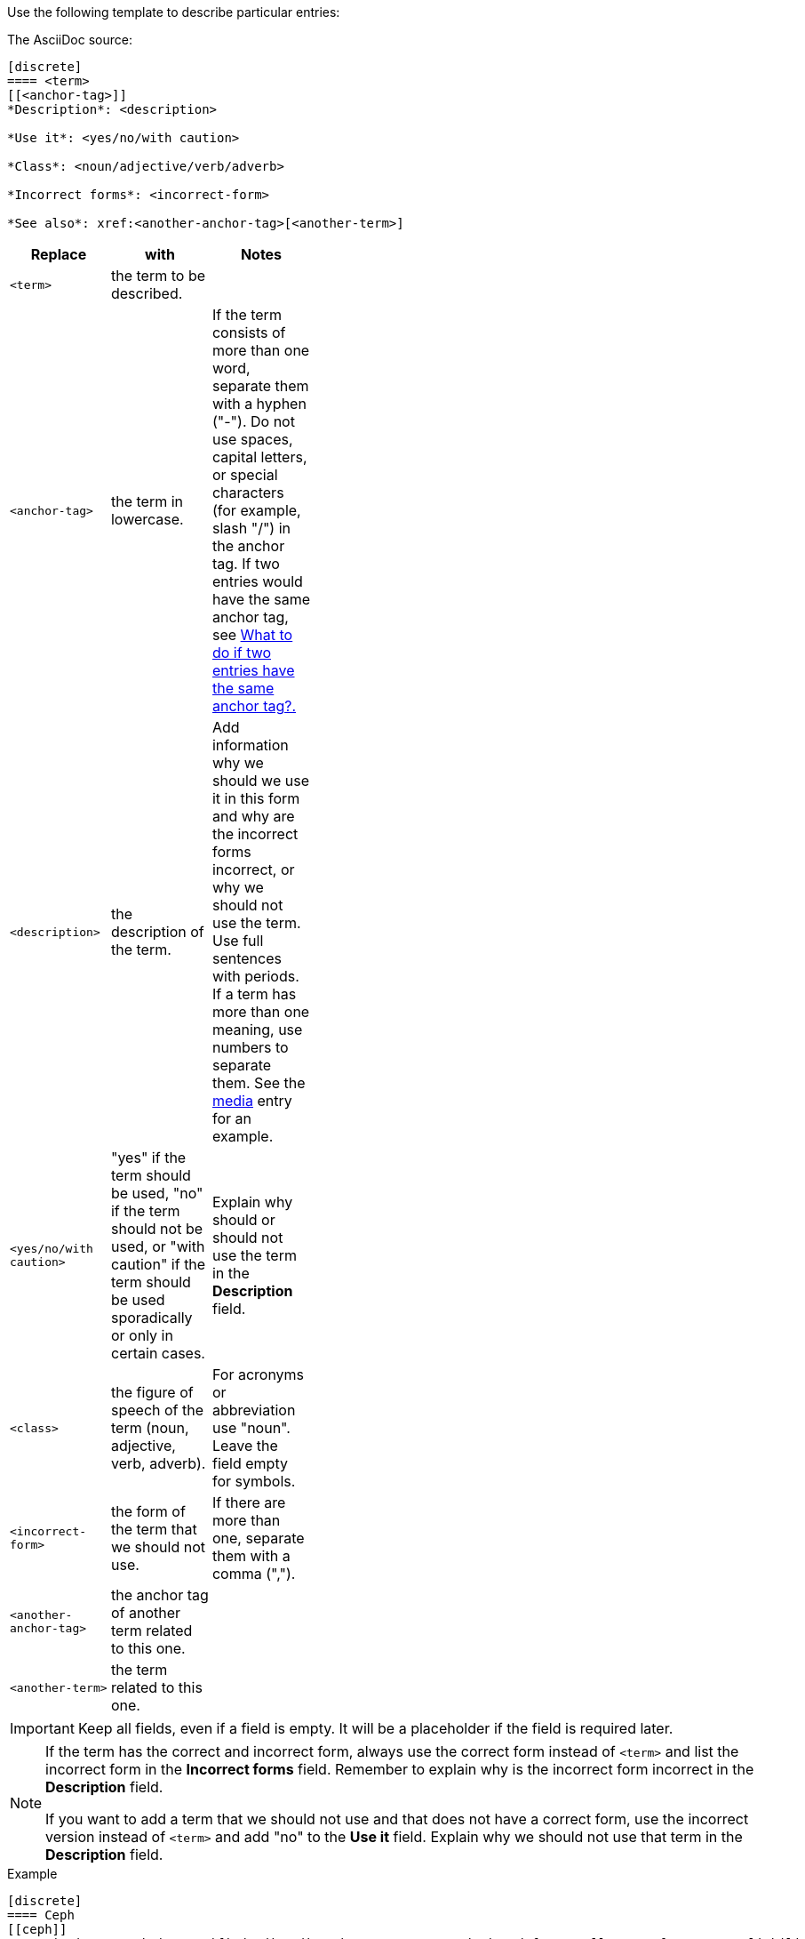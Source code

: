 [[template]]
Use the following template to describe particular entries:

The AsciiDoc source:

----
[discrete]
==== <term>
[[<anchor-tag>]]
*Description*: <description>

*Use it*: <yes/no/with caution>

*Class*: <noun/adjective/verb/adverb>

*Incorrect forms*: <incorrect-form>

*See also*: xref:<another-anchor-tag>[<another-term>]
----

[width="40%",frame="topbot",options="header"]
|======================
|Replace                |with                       | Notes 
|`<term>`               |the term to be described.  | 
|`<anchor-tag>`         |the term in lowercase.|If the term consists of more than one word, separate them with a hyphen ("-"). Do not use spaces, capital letters, or special characters (for example, slash "/") in the anchor tag. If two entries would have the same anchor tag, see xref:two-entries-with-same-anchor-tag[What to do if two entries have the same anchor tag?.]
|`<description>`        |the description of the term.|Add information why we should we use it in this form and why are the incorrect forms incorrect, or why we should not use the term. Use full sentences with periods. If a term has more than one meaning, use numbers to separate them. See the xref:media[media] entry for an example.
|`<yes/no/with caution>`|"yes" if the term should be used, "no" if the term should not be used, or "with caution" if the term should be used sporadically or only in certain cases.|Explain why should or should not use the term in the *Description* field.
|`<class>`              |the figure of speech of the term (noun, adjective, verb, adverb).|For acronyms or abbreviation use "noun". Leave the field empty for symbols. 
|`<incorrect-form>`     |the form of the term that we should not use.|If there are more than one, separate them with a comma (",").
|`<another-anchor-tag>` |the anchor tag of another term related to this one.| 
|`<another-term>`       |the term related to this one.|
|======================

[IMPORTANT]
====
Keep all fields, even if a field is empty. It will be a placeholder if the field is required later.
====

[NOTE]
====
If the term has the correct and incorrect form, always use the correct form instead of `<term>` and list the incorrect form in the *Incorrect forms* field. Remember to explain why is the incorrect form incorrect in the *Description* field.

If you want to add a term that we should not use and that does not have a correct form, use the incorrect version instead of `<term>` and add "no" to the *Use it* field. Explain why we should not use that term in the *Description* field.
====

.Example
----
[discrete]
==== Ceph
[[ceph]]
*Description*: Ceph is a unified, distributed storage system designed for excellent performance, reliability and scalability. The Red Hat offering of Ceph is called Red Hat Ceph Storage. Do not use "CEPH" because it is not an acronym. Use "ceph" only when referring to the `ceph` command and as such, mark it properly.

*Use it*: yes

*Class*: noun

*Incorrect forms*: CEPH, ceph

*See also*: xref:red-hat-ceph-storage[Red Hat Ceph Storage]
----

For the rendered output see xref:ceph[Ceph].
